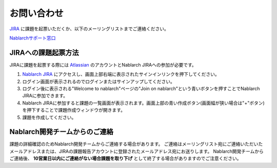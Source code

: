=========================================================================
お問い合わせ
=========================================================================

`JIRA <https://nablarch.atlassian.net>`_ に課題を起票いただくか、以下のメーリングリストまでご連絡ください。

`Nablarchサポート窓口 <nablarch_support@pj.tis.co.jp>`_

JIRAへの課題起票方法
^^^^^^^^^^^^^^^^^^^^^^^^^^^^^^^^^^^

JIRAに課題を起票する際には `Atlassian <https://www.atlassian.com/ja>`_ のアカウントとNablarch JIRAへの参加が必要です。

1. `Nablarch JIRA <https://nablarch.atlassian.net>`_ にアクセスし、画面上部右端に表示されたサインインリンクを押下してください。
2. ログイン画面が表示されるのでログインまたはサインアップしてください。
3. ログイン後に表示される"Welcome to nablarch"ページの"Join on nablarch"という青いボタンを押すことでNablarch JIRAに参加できます。
4. Nablarch JIRAに参加すると課題の一覧画面が表示されます。画面上部の青い作成ボタン(画面幅が狭い場合は"+"ボタン)を押下することで課題作成ウィンドウが開きます。
5. 課題を作成してください。

Nablarch開発チームからのご連絡
^^^^^^^^^^^^^^^^^^^^^^^^^^^^^^^^^^^

課題の詳細確認のためNablarch開発チームからご連絡する場合があります。  
ご連絡はメーリングリスト宛にご連絡いただいたメールアドレスまたは、JIRAの課題報告アカウントに登録されたメールアドレス宛にお送りします。  
Nablarch開発チームからご連絡後、 **10営業日以内にご連絡がない場合課題を取り下げ** として終了する場合がありますのでご注意ください。